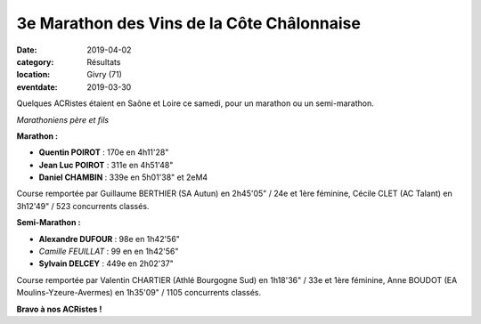 3e Marathon des Vins de la Côte Châlonnaise
===========================================

:date: 2019-04-02
:category: Résultats
:location: Givry (71)
:eventdate: 2019-03-30

Quelques ACRistes étaient en Saône et Loire ce samedi, pour un marathon ou un semi-marathon.

.. image:: http://assets.acr-dijon.org/givry19.jpg

*Marathoniens père et fils*

**Marathon :**

- **Quentin POIROT** : 170e en 4h11'28"
- **Jean Luc POIROT** : 311e en 4h51'48"
- **Daniel CHAMBIN** : 339e en 5h01'38" et 2eM4

Course remportée par Guillaume BERTHIER (SA Autun) en 2h45'05" / 24e et 1ère féminine, Cécile CLET (AC Talant) en 3h12'49" / 523 concurrents classés.

**Semi-Marathon :**

- **Alexandre DUFOUR** : 98e en 1h42'56"
- *Camille FEUILLAT* : 99 en en 1h42'56"
- **Sylvain DELCEY** : 449e en 2h02'37"

Course remportée par Valentin CHARTIER (Athlé Bourgogne Sud) en 1h18'36" / 33e et 1ère féminine, Anne BOUDOT (EA Moulins-Yzeure-Avermes) en 1h35'09" / 1105 concurrents classés.

**Bravo à nos ACRistes !**
